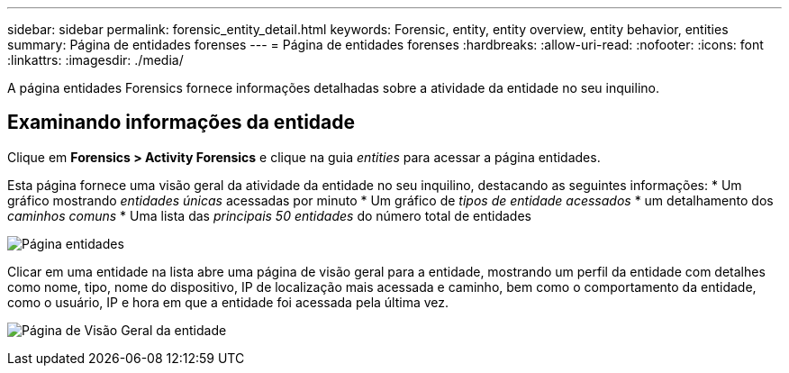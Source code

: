 ---
sidebar: sidebar 
permalink: forensic_entity_detail.html 
keywords: Forensic, entity, entity overview, entity behavior, entities 
summary: Página de entidades forenses 
---
= Página de entidades forenses
:hardbreaks:
:allow-uri-read: 
:nofooter: 
:icons: font
:linkattrs: 
:imagesdir: ./media/


[role="lead"]
A página entidades Forensics fornece informações detalhadas sobre a atividade da entidade no seu inquilino.



== Examinando informações da entidade

Clique em *Forensics > Activity Forensics* e clique na guia _entities_ para acessar a página entidades.

Esta página fornece uma visão geral da atividade da entidade no seu inquilino, destacando as seguintes informações: * Um gráfico mostrando _entidades únicas_ acessadas por minuto * Um gráfico de _tipos de entidade acessados_ * um detalhamento dos _caminhos comuns_ * Uma lista das _principais 50 entidades_ do número total de entidades

image:CS-Entities-Page.png["Página entidades"]

Clicar em uma entidade na lista abre uma página de visão geral para a entidade, mostrando um perfil da entidade com detalhes como nome, tipo, nome do dispositivo, IP de localização mais acessada e caminho, bem como o comportamento da entidade, como o usuário, IP e hora em que a entidade foi acessada pela última vez.

image:CS-entity-detail-page.png["Página de Visão Geral da entidade"]
